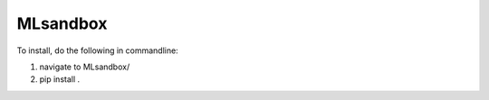 
MLsandbox
---------

To install, do the following in commandline:

1. navigate to MLsandbox/
2. pip install .

